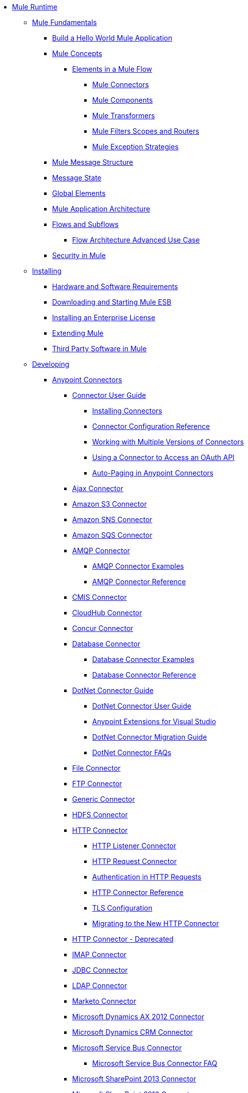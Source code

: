 // Mule Runtime 3.7 TOC


* link:/mule-user-guide/v/3.7/index[Mule Runtime]
** link:/mule-user-guide/v/3.7/mule-fundamentals[Mule Fundamentals]
*** link:/getting-started/build-a-hello-world-application[Build a Hello World Mule Application]
*** link:/mule-user-guide/v/3.7/mule-concepts[Mule Concepts]
**** link:/mule-user-guide/v/3.7/elements-in-a-mule-flow[Elements in a Mule Flow]
***** link:/mule-user-guide/v/3.7/mule-connectors[Mule Connectors]
***** link:/mule-user-guide/v/3.7/mule-components[Mule Components]
***** link:/mule-user-guide/v/3.7/mule-transformers[Mule Transformers]
***** link:/mule-user-guide/v/3.7/mule-filters-scopes-and-routers[Mule Filters Scopes and Routers]
***** link:/mule-user-guide/v/3.7/mule-exception-strategies[Mule Exception Strategies]
*** link:/mule-user-guide/v/3.7/mule-message-structure[Mule Message Structure]
*** link:/mule-user-guide/v/3.7/message-state[Message State]
*** link:/mule-user-guide/v/3.7/global-elements[Global Elements]
*** link:/mule-user-guide/v/3.7/mule-application-architecture[Mule Application Architecture]
*** link:/mule-user-guide/v/3.7/flows-and-subflows[Flows and Subflows]
**** link:/mule-user-guide/v/3.7/flow-architecture-advanced-use-case[Flow Architecture Advanced Use Case]
*** link:/mule-user-guide/v/3.7/mule-security[Security in Mule]
** link:/mule-user-guide/v/3.7/installing[Installing]
*** link:/mule-user-guide/v/3.7/hardware-and-software-requirements[Hardware and Software Requirements]
*** link:/mule-user-guide/v/3.7/downloading-and-starting-mule-esb[Downloading and Starting Mule ESB]
*** link:/mule-user-guide/v/3.7/installing-an-enterprise-license[Installing an Enterprise License]
*** link:/mule-user-guide/v/3.7/extending-mule[Extending Mule]
*** link:/mule-user-guide/v/3.7/third-party-software-in-mule[Third Party Software in Mule]
** link:/mule-user-guide/v/3.7/developing[Developing]
*** link:/mule-user-guide/v/3.7/anypoint-connectors[Anypoint Connectors]
**** link:/mule-user-guide/v/3.7/connectors-user-guide[Connector User Guide]
***** link:/mule-user-guide/v/3.7/installing-connectors[Installing Connectors]
***** link:/mule-user-guide/v/3.7/connector-configuration-reference[Connector Configuration Reference]
***** link:/mule-user-guide/v/3.7/working-with-multiple-versions-of-connectors[Working with Multiple Versions of Connectors]
***** link:/mule-user-guide/v/3.7/using-a-connector-to-access-an-oauth-api[Using a Connector to Access an OAuth API]
***** link:/mule-user-guide/v/3.7/auto-paging-in-anypoint-connectors[Auto-Paging in Anypoint Connectors]
**** link:/mule-user-guide/v/3.7/ajax-connector[Ajax Connector]
**** link:/mule-user-guide/v/3.7/amazon-s3-connector[Amazon S3 Connector]
**** link:/mule-user-guide/v/3.7/amazon-sns-connector[Amazon SNS Connector]
**** link:/mule-user-guide/v/3.7/amazon-sqs-connector[Amazon SQS Connector]
**** link:/mule-user-guide/v/3.7/amqp-connector[AMQP Connector]
***** link:/mule-user-guide/v/3.7/amqp-connector-examples[AMQP Connector Examples]
***** link:/mule-user-guide/v/3.7/amqp-connector-reference[AMQP Connector Reference]
**** link:/mule-user-guide/v/3.7/cmis-connector[CMIS Connector]
**** link:/mule-user-guide/v/3.7/cloudhub-connector[CloudHub Connector]
**** link:/mule-user-guide/v/3.7/concur-connector[Concur Connector]
**** link:/mule-user-guide/v/3.7/database-connector[Database Connector]
***** link:/mule-user-guide/v/3.7/database-connector-examples[Database Connector Examples]
***** link:/mule-user-guide/v/3.7/database-connector-reference[Database Connector Reference]
**** link:/mule-user-guide/v/3.7/dotnet-connector-guide[DotNet Connector Guide]
***** link:/mule-user-guide/v/3.7/dotnet-connector-user-guide[DotNet Connector User Guide]
***** link:/mule-user-guide/v/3.7/anypoint-extensions-for-visual-studio[Anypoint Extensions for Visual Studio]
***** link:/mule-user-guide/v/3.7/dotnet-connector-migration-guide[DotNet Connector Migration Guide]
***** link:/mule-user-guide/v/3.7/dotnet-connector-faqs[DotNet Connector FAQs]
**** link:/mule-user-guide/v/3.7/file-connector[File Connector]
**** link:/mule-user-guide/v/3.7/ftp-connector[FTP Connector]
**** link:/mule-user-guide/v/3.7/generic-connector[Generic Connector]
**** link:/mule-user-guide/v/3.7/hdfs-connector[HDFS Connector]
**** link:/mule-user-guide/v/3.7/http-connector[HTTP Connector]
***** link:/mule-user-guide/v/3.7/http-listener-connector[HTTP Listener Connector]
***** link:/mule-user-guide/v/3.7/http-request-connector[HTTP Request Connector]
***** link:/mule-user-guide/v/3.7/authentication-in-http-requests[Authentication in HTTP Requests]
***** link:/mule-user-guide/v/3.7/http-connector-reference[HTTP Connector Reference]
***** link:/mule-user-guide/v/3.7/tls-configuration[TLS Configuration]
***** link:/mule-user-guide/v/3.7/migrating-to-the-new-http-connector[Migrating to the New HTTP Connector]
**** link:/mule-user-guide/v/3.7/http-connector-deprecated[HTTP Connector - Deprecated]
**** link:/mule-user-guide/v/3.7/imap-connector[IMAP Connector]
**** link:/mule-user-guide/v/3.7/jdbc-connector[JDBC Connector]
**** link:/mule-user-guide/v/3.7/ldap-connector[LDAP Connector]
**** link:/mule-user-guide/v/3.7/marketo-connector[Marketo Connector]
**** link:/mule-user-guide/v/3.7/microsoft-dynamics-ax-2012-connector[Microsoft Dynamics AX 2012 Connector]
**** link:/mule-user-guide/v/3.7/microsoft-dynamics-crm-connector[Microsoft Dynamics CRM Connector]
**** link:/mule-user-guide/v/3.7/microsoft-service-bus-connector[Microsoft Service Bus Connector]
***** link:/mule-user-guide/v/3.7/microsoft-service-bus-connector-faq[Microsoft Service Bus Connector FAQ]
**** link:/mule-user-guide/v/3.7/microsoft-sharepoint-2013-connector[Microsoft SharePoint 2013 Connector]
**** link:/mule-user-guide/v/3.7/microsoft-sharepoint-2010-connector[Microsoft SharePoint 2010 Connector]
**** link:/mule-user-guide/v/3.7/mongodb-connector[MongoDB Connector]
***** link:/mule-user-guide/v/3.7/mongodb-connector-migration-guide[MongoDB Connector 4.0.2 Migration Guide]
**** link:/mule-user-guide/v/3.7/msmq-connector[MSMQ Connector]
**** link:/mule-user-guide/v/3.7/mule-paypal-anypoint-connector[PayPal Connector]
**** link:/mule-user-guide/v/3.7/netsuite-connector[NetSuite Connector]
**** link:/mule-user-guide/v/3.7/netsuite-openair-connector[NetSuite OpenAir Connector]
**** link:/mule-user-guide/v/3.7/oracle-ebs-connector-user-guide[Oracle E-Business Suite Connector]
**** link:/mule-user-guide/v/3.7/peoplesoft-connector[PeopleSoft Connector]
**** link:/mule-user-guide/v/3.7/pop3-connector[POP3 Connector]
**** link:/mule-user-guide/v/3.7/quartz-connector[Quartz Connector]
**** link:/mule-user-guide/v/3.7/salesforce-analytics-cloud-connector[Salesforce Analytics Cloud Connector]
**** link:/mule-user-guide/v/3.7/salesforce-connector[Salesforce Connector]
***** link:/mule-user-guide/v/3.7/salesforce-connector-authentication[Salesforce Connector Authentication]
***** link:/mule-user-guide/v/3.7/salesforce-connector-reference[Salesforce Connector Reference]
***** link:/mule-user-guide/v/3.7/salesforce-contact-aggregation-example[Salesforce Contact Aggregation Example]
**** link:/mule-user-guide/v/3.7/sap-connector[SAP Connector]
**** link:/mule-user-guide/v/3.7/salesforce-marketing-cloud-connector[Salesforce Marketing Cloud Connector]
***** link:/mule-user-guide/v/3.7/sap-connector-advanced-features[SAP Connector Advanced Features]
***** link:/mule-user-guide/v/3.7/sap-connector-troubleshooting[SAP Connector Troubleshooting]
**** link:/mule-user-guide/v/3.7/servicenow-connector-5.0[ServiceNow Connector 5.x]
***** link:/mule-user-guide/v/3.7/servicenow-connector-5.0-migration-guide[ServiceNow Connector 5.x Migration Guide]
**** link:/mule-user-guide/v/3.7/servicenow-connector[ServiceNow Connector 4.0]
**** link:/mule-user-guide/v/3.7/servlet-connector[Servlet Connector]
**** link:/mule-user-guide/v/3.7/sftp-connector[SFTP Connector]
**** link:/mule-user-guide/v/3.7/siebel-connector[Siebel Connector]
**** link:/mule-user-guide/v/3.7/successfactors-connector[SuccessFactors Connector]
**** link:/mule-user-guide/v/3.7/twilio-connector[Twilio Connector]
**** link:/mule-user-guide/v/3.7/twitter-connector[Twitter Connector]
**** link:/mule-user-guide/v/3.7/web-service-consumer[Web Service Consumer]
***** link:/mule-user-guide/v/3.7/web-service-consumer-reference[Web Service Consumer Reference]
**** link:/mule-user-guide/v/3.7/windows-gateway-services-guide[Windows Gateway Services Guide]
**** link:/mule-user-guide/v/3.7/windows-powershell-connector-guide[Windows PowerShell Connector Guide]
**** link:/mule-user-guide/v/3.7/wmq-connector[WMQ Connector]
**** link:/mule-user-guide/v/3.7/workday-connector[Workday Connector 7.0]
**** link:/mule-user-guide/v/3.7/workday-connector-6.0[Workday Connector 6.0]
***** link:/mule-user-guide/v/3.7/workday-connector-6.0-migration-guide[Workday Connector 6.0 Migration Guide]
*** link:/mule-user-guide/v/3.7/components[Components]
**** link:/mule-user-guide/v/3.7/configuring-components[Configuring Components]
***** link:/mule-user-guide/v/3.7/configuring-java-components[Configuring Java Components]
***** link:/mule-user-guide/v/3.7/developing-components[Developing Components]
***** link:/mule-user-guide/v/3.7/entry-point-resolver-configuration-reference[Entry Point Resolver Configuration Reference]
***** link:/mule-user-guide/v/3.7/component-bindings[Component Bindings]
***** link:/mule-user-guide/v/3.7/using-interceptors[Using Interceptors]
**** link:/mule-user-guide/v/3.7/cxf-component-reference[CXF Component Reference]
**** link:/mule-user-guide/v/3.7/echo-component-reference[Echo Component Reference]
**** link:/mule-user-guide/v/3.7/expression-component-reference[Expression Component Reference]
**** link:/mule-user-guide/v/3.7/flow-reference-component-reference[Flow Reference Component Reference]
**** link:/mule-user-guide/v/3.7/http-static-resource-handler[HTTP Static Resource Handler]
**** link:/mule-user-guide/v/3.7/http-response-builder[HTTP Response Builder]
**** link:/mule-user-guide/v/3.7/invoke-component-reference[Invoke Component Reference]
**** link:/mule-user-guide/v/3.7/java-component-reference[Java Component Reference]
**** link:/mule-user-guide/v/3.7/logger-component-reference[Logger Component Reference]
***** link:/mule-user-guide/v/3.7/logging-in-mule[Logging in Mule]
**** link:/mule-user-guide/v/3.7/rest-component-reference[REST Component Reference]
**** link:/mule-user-guide/v/3.7/script-component-reference[Script Component Reference]
***** link:/mule-user-guide/v/3.7/groovy-component-reference[Groovy Component Reference]
***** link:/mule-user-guide/v/3.7/javascript-component-reference[JavaScript Component Reference]
***** link:/mule-user-guide/v/3.7/python-component-reference[Python Component Reference]
***** link:/mule-user-guide/v/3.7/ruby-component-reference[Ruby Component Reference]
*** link:/mule-user-guide/v/3.7/validations-module[Validators]
**** link:/mule-user-guide/v/3.7/building-a-custom-validator[Building a Custom Validator]
*** link:/mule-user-guide/v/3.7/filters[Filters]
**** link:/mule-user-guide/v/3.7/custom-filter[Custom Filter]
**** link:/mule-user-guide/v/3.7/exception-filter[Exception Filter]
**** link:/mule-user-guide/v/3.7/json-schema-validator[JSON Schema Validator]
**** link:/mule-user-guide/v/3.7/logic-filter[Logic Filter]
**** link:/mule-user-guide/v/3.7/message-filter[Message Filter]
**** link:/mule-user-guide/v/3.7/message-property-filter[Message Property Filter]
**** link:/mule-user-guide/v/3.7/regex-filter[Regex Filter]
**** link:/mule-user-guide/v/3.7/schema-validation-filter[Schema Validation Filter]
**** link:/mule-user-guide/v/3.7/wildcard-filter[Wildcard Filter]
**** link:/mule-user-guide/v/3.7/idempotent-filter[Idempotent Filter]
**** link:/mule-user-guide/v/3.7/filter-ref[Filter Ref]
*** link:/mule-user-guide/v/3.7/routers[Routers]
**** link:/mule-user-guide/v/3.7/all-flow-control-reference[All Flow Control Reference]
**** link:/mule-user-guide/v/3.7/choice-flow-control-reference[Choice Flow Control Reference]
**** link:/mule-user-guide/v/3.7/scatter-gather[Scatter-Gather]
**** link:/mule-user-guide/v/3.7/splitter-flow-control-reference[Splitter Flow Control Reference]
*** link:/mule-user-guide/v/3.7/scopes[Scopes]
**** link:/mule-user-guide/v/3.7/async-scope-reference[Async Scope Reference]
**** link:/mule-user-guide/v/3.7/cache-scope[Cache Scope]
**** link:/mule-user-guide/v/3.7/foreach[Foreach]
**** link:/mule-user-guide/v/3.7/message-enricher[Message Enricher]
**** link:/mule-user-guide/v/3.7/poll-reference[Poll Reference]
***** link:/mule-user-guide/v/3.7/poll-schedulers[Poll Schedulers]
**** link:/mule-user-guide/v/3.7/request-reply-scope[Request-Reply Scope]
**** link:/mule-user-guide/v/3.7/transactional[Transactional]
**** link:/mule-user-guide/v/3.7/until-successful-scope[Until Successful Scope]
*** link:/mule-user-guide/v/3.7/transformers[Transformers]
**** link:/mule-user-guide/v/3.7/using-transformers[Using Transformers]
***** link:/mule-user-guide/v/3.7/transformers-configuration-reference[Transformers Configuration Reference]
***** link:/mule-user-guide/v/3.7/native-support-for-json[Native Support for JSON]
***** link:/mule-user-guide/v/3.7/xmlprettyprinter-transformer[XmlPrettyPrinter Transformer]
**** link:/mule-user-guide/v/3.7/dataweave[DataWeave]
***** link:/mule-user-guide/v/3.7/dataweave-reference-documentation[DataWeave Reference Documentation]
***** link:/mule-user-guide/v/3.7/dataweave-tutorial[DataWeave Tutorial]
***** link:/mule-user-guide/v/3.7/dataweave-examples[DataWeave Examples]
***** link:/mule-user-guide/v/3.7/dataweave-streaming[DataWeave Streaming]
***** link:/mule-user-guide/v/3.7/dataweave-migrator[DataWeave Migrator Tool]
**** link:/mule-user-guide/v/3.7/append-string-transformer-reference[Append String Transformer Reference]
**** link:/mule-user-guide/v/3.7/attachment-transformer-reference[Attachment Transformer Reference]
**** link:/mule-user-guide/v/3.7/expression-transformer-reference[Expression Transformer Reference]
**** link:/mule-user-guide/v/3.7/java-transformer-reference[Java Transformer Reference]
**** link:/mule-user-guide/v/3.7/object-to-xml-transformer-reference[Object to XML Transformer Reference]
**** link:/mule-user-guide/v/3.7/parse-template-reference[Parse Template Reference]
**** link:/mule-user-guide/v/3.7/property-transformer-reference[Property Transformer Reference]
**** link:/mule-user-guide/v/3.7/script-transformer-reference[Script Transformer Reference]
**** link:/mule-user-guide/v/3.7/session-variable-transformer-reference[Session Variable Transformer Reference]
**** link:/mule-user-guide/v/3.7/set-payload-transformer-reference[Set Payload Transformer Reference]
**** link:/mule-user-guide/v/3.7/variable-transformer-reference[Flow Variable Transformer Reference]
**** link:/mule-user-guide/v/3.7/xml-to-object-transformer-reference[XML to Object Transformer Reference]
**** link:/mule-user-guide/v/3.7/xslt-transformer-reference[XSLT Transformer Reference]
**** link:/mule-user-guide/v/3.7/custom-metadata-tab[Custom Metadata Tab]
**** link:/mule-user-guide/v/3.7/creating-custom-transformers[Creating Custom Transformers]
***** link:/mule-user-guide/v/3.7/creating-flow-objects-and-transformers-using-annotations[Creating Flow Objects and Transformers Using Annotations]
***** link:/mule-user-guide/v/3.7/function-annotation[Function Annotation]
***** link:/mule-user-guide/v/3.7/groovy-annotation[Groovy Annotation]
***** link:/mule-user-guide/v/3.7/inboundattachments-annotation[InboundAttachments Annotation]
***** link:/mule-user-guide/v/3.7/inboundheaders-annotation[InboundHeaders Annotation]
***** link:/mule-user-guide/v/3.7/lookup-annotation[Lookup Annotation]
***** link:/mule-user-guide/v/3.7/mule-annotation[Mule Annotation]
***** link:/mule-user-guide/v/3.7/outboundattachments-annotation[OutboundAttachments Annotation]
***** link:/mule-user-guide/v/3.7/outboundheaders-annotation[OutboundHeaders Annotation]
***** link:/mule-user-guide/v/3.7/payload-annotation[Payload Annotation]
***** link:/mule-user-guide/v/3.7/schedule-annotation[Schedule Annotation]
***** link:/mule-user-guide/v/3.7/transformer-annotation[Transformer Annotation]
***** link:/mule-user-guide/v/3.7/xpath-annotation[XPath Annotation]
***** link:/mule-user-guide/v/3.7/creating-custom-transformer-classes[Creating Custom Transformer Classes]
*** link:/mule-user-guide/v/3.7/improving-performance-with-the-kryo-serializer[Improving Performance with the Kryo Serializer]
*** link:/anypoint-studio/v/5/datamapper-user-guide-and-reference[Datamapper User Guide and Reference]
**** link:/anypoint-studio/v/5/datamapper-concepts[DataMapper Concepts]
**** link:/anypoint-studio/v/5/datamapper-visual-reference[DataMapper Visual Reference]
**** link:/anypoint-studio/v/5/defining-datamapper-input-and-output-metadata[Defining DataMapper Input and Output Metadata]
**** link:/anypoint-studio/v/5/defining-metadata-using-edit-fields[Defining Metadata Using Edit Fields]
**** link:/anypoint-studio/v/5/pojo-class-bindings-and-factory-classes[POJO Class Bindings and Factory Classes]
**** link:/anypoint-studio/v/5/building-a-mapping-flow-in-the-graphical-mapping-editor[Building a Mapping Flow in the Graphical Mapping Editor]
**** link:/anypoint-studio/v/5/mapping-flow-input-and-output-properties[Mapping Flow Input and Output Properties]
**** link:/anypoint-studio/v/5/datamapper-input-error-policy-for-bad-input-data[DataMapper Input Error Policy for Bad Input Data]
**** link:/anypoint-studio/v/5/using-datamapper-lookup-tables[Using DataMapper Lookup Tables]
**** link:/anypoint-studio/v/5/streaming-data-processing-with-datamapper[Streaming Data Processing with DataMapper]
**** link:/anypoint-studio/v/5/updating-metadata-in-an-existing-mapping[Updating Metadata in an Existing Mapping]
**** link:/anypoint-studio/v/5/mapping-elements-inside-lists[Mapping Elements Inside Lists]
**** link:/anypoint-studio/v/5/previewing-datamapper-results-on-sample-data[Previewing DataMapper Results on Sample Data]
**** link:/anypoint-studio/v/5/datamapper-examples[DataMapper Examples]
**** link:/anypoint-studio/v/5/datamapper-supplemental-topics[DataMapper Supplemental Topics]
**** link:/anypoint-studio/v/5/choosing-mel-or-ctl2-as-scripting-engine[Choosing MEL or CTL2 as Scripting Engine]
**** link:/anypoint-studio/v/5/datamapper-fixed-width-input-format[DataMapper Fixed Width Input Format]
**** link:/anypoint-studio/v/5/datamapper-flat-to-structured-and-structured-to-flat-mapping[DataMapper Flat-to-Structured and Structured-to-Flat Mapping]
**** link:/anypoint-studio/v/5/including-the-datamapper-plugin[Including the DataMapper Plugin]
*** link:/mule-user-guide/v/3.7/error-handling[Error Handling]
**** link:/mule-user-guide/v/3.7/catch-exception-strategy[Catch Exception Strategy]
**** link:/mule-user-guide/v/3.7/choice-exception-strategy[Choice Exception Strategy]
**** link:/mule-user-guide/v/3.7/reference-exception-strategy[Reference Exception Strategy]
**** link:/mule-user-guide/v/3.7/rollback-exception-strategy[Rollback Exception Strategy]
**** link:/mule-user-guide/v/3.7/exception-strategy-most-common-use-cases[Exception Strategy Most Common Use Cases]
*** link:/mule-user-guide/v/3.7/mule-expression-language-mel[Mule Expression Language MEL]
**** link:/mule-user-guide/v/3.7/mel-cheat-sheet[MEL Cheat Sheet]
**** link:/mule-user-guide/v/3.7/mule-expression-language-basic-syntax[Mule Expression Language Basic Syntax]
**** link:/mule-user-guide/v/3.7/mule-expression-language-examples[Mule Expression Language Examples]
**** link:/mule-user-guide/v/3.7/mule-expression-language-reference[Mule Expression Language Reference]
***** link:/mule-user-guide/v/3.7/mule-expression-language-date-and-time-functions[Mule Expression Language Date and Time Functions]
**** link:/mule-user-guide/v/3.7/mule-expression-language-tips[Mule Expression Language Tips]
*** link:/mule-user-guide/v/3.7/business-events[Business Events]
*** link:/mule-user-guide/v/3.7/using-maven-with-mule[Using Maven with Mule]
**** link:/mule-user-guide/v/3.7/using-maven-in-mule-esb[Using Maven in Mule]
***** link:/mule-user-guide/v/3.7/configuring-maven-to-work-with-mule-esb[Configuring Maven to Work with Mule ESB]
***** link:/mule-user-guide/v/3.7/maven-tools-for-mule-esb[Maven Tools for Mule ESB]
***** link:/mule-user-guide/v/3.7/mule-maven-plugin[Mule Maven Plugin]
***** link:/mule-user-guide/v/3.7/mule-esb-plugin-for-maven[Mule ESB Plugin For Maven (deprecated)]
**** link:/mule-user-guide/v/3.7/maven-reference[Maven Reference]
*** link:/mule-user-guide/v/3.7/batch-processing[Batch Processing]
**** link:/mule-user-guide/v/3.7/batch-filters-and-batch-commit[Batch Filters and Batch Commit]
**** link:/mule-user-guide/v/3.7/batch-job-instance-id[Batch Job Instance ID]
**** link:/mule-user-guide/v/3.7/batch-processing-reference[Batch Processing Reference]
***** link:/mule-user-guide/v/3.7/using-mel-with-batch-processing[Using MEL with Batch Processing]
**** link:/mule-user-guide/v/3.7/batch-streaming-and-job-execution[Batch Streaming and Job Execution]
**** link:/mule-user-guide/v/3.7/record-variable[Record Variable]
*** link:/mule-user-guide/v/3.7/transaction-management[Transaction Management]
**** link:/mule-user-guide/v/3.7/single-resource-transactions[Single Resource Transactions]
**** link:/mule-user-guide/v/3.7/multiple-resource-transactions[Multiple Resource Transactions]
**** link:/mule-user-guide/v/3.7/xa-transactions[XA Transactions]
**** link:/mule-user-guide/v/3.7/using-bitronix-to-manage-transactions[Using Bitronix to Manage Transactions]
*** link:/mule-user-guide/v/3.7/the-properties-editor[The Properties Editor]
*** link:/mule-user-guide/v/3.7/adding-and-removing-user-libraries[Adding and Removing User Libraries]
*** link:/mule-user-guide/v/3.7/shared-resources[Shared Resources]
**** link:/mule-user-guide/v/3.7/setting-environment-variables[Setting Environment Variables]
*** link:/mule-user-guide/v/3.7/mule-versus-web-application-server[Mule versus Web Application Server]
*** link:/mule-user-guide/v/3.7/publishing-and-consuming-apis-with-mule[Publishing and Consuming APIs with Mule]
**** link:/mule-user-guide/v/3.7/publishing-a-soap-api[Publishing a SOAP API]
***** link:/mule-user-guide/v/3.7/securing-a-soap-api[Securing a SOAP API]
***** link:/mule-user-guide/v/3.7/extra-cxf-component-configurations[Extra CXF Component Configurations]
**** link:/mule-user-guide/v/3.7/consuming-a-soap-api[Consuming a SOAP API]
**** link:/mule-user-guide/v/3.7/publishing-a-rest-api[Publishing a REST API]
**** link:/mule-user-guide/v/3.7/consuming-a-rest-api[Consuming a REST API]
***** link:/mule-user-guide/v/3.7/rest-api-examples[REST API Examples]
*** link:/mule-user-guide/v/3.7/advanced-usage-of-mule-esb[Advanced Usage of Mule ESB]
**** link:/mule-user-guide/v/3.7/storing-objects-in-the-registry[Storing Objects in the Registry]
**** link:/mule-user-guide/v/3.7/unifying-the-mule-registry[Unifying the Mule Registry]
**** link:/mule-user-guide/v/3.7/object-scopes[Object Scopes]
**** link:/mule-user-guide/v/3.7/using-mule-with-spring[Using Mule with Spring]
***** link:/mule-user-guide/v/3.7/sending-and-receiving-mule-events-in-spring[Sending and Receiving Mule Events in Spring]
***** link:/mule-user-guide/v/3.7/spring-application-contexts[Spring Application Contexts]
***** link:/mule-user-guide/v/3.7/using-spring-beans-as-flow-components[Using Spring Beans as Flow Components]
**** link:/mule-user-guide/v/3.7/dependency-injection[Dependency Injection]
**** link:/mule-user-guide/v/3.7/configuring-properties[Configuring Properties]
**** link:/mule-user-guide/v/3.7/creating-and-managing-a-cluster-manually[Creating and Managing a Cluster Manually]
**** link:/mule-user-guide/v/3.7/distributed-file-polling[Distributed File Polling]
**** link:/mule-user-guide/v/3.7/distributed-locking[Distributed Locking]
**** link:/mule-user-guide/v/3.7/streaming[Streaming]
**** link:/mule-user-guide/v/3.7/about-configuration-builders[About Configuration Builders]
**** link:/mule-user-guide/v/3.7/internationalizing-strings[Internationalizing Strings]
**** link:/mule-user-guide/v/3.7/bootstrapping-the-registry[Bootstrapping the Registry]
**** link:/mule-user-guide/v/3.7/tuning-performance[Tuning Performance]
**** link:/mule-user-guide/v/3.7/mule-agents[Mule Agents]
***** link:/mule-user-guide/v/3.7/agent-security-disabled-weak-ciphers[Agent Security: Disabled Weak Ciphers]
***** link:/mule-user-guide/v/3.7/jmx-management[JMX Management]
**** link:/mule-user-guide/v/3.7/flow-references[Flow References]
***** link:/mule-user-guide/v/3.7/flow-processing-strategies[Flow Processing Strategies]
**** link:/mule-user-guide/v/3.2/reliability-patterns[Reliability Patterns]
**** link:/mule-user-guide/v/3.7/mule-object-stores[Mule Object Stores]
**** link:/mule-user-guide/v/3.7/configuring-reconnection-strategies[Configuring Reconnection Strategies]
**** link:/mule-user-guide/v/3.7/using-the-mule-client[Using the Mule Client]
**** link:/mule-user-guide/v/3.7/using-web-services[Using Web Services]
***** link:/mule-user-guide/v/3.7/proxying-web-services[Proxying Web Services]
***** link:/mule-user-guide/v/3.7/using-.net-web-services-with-mule[Using .NET Web Services with Mule]
**** link:/mule-user-guide/v/3.7/passing-additional-arguments-to-the-jvm-to-control-mule[Passing Additional Arguments to the JVM to Control Mule]
** link:/mule-user-guide/v/3.7/securing[Securing]
*** link:/mule-user-guide/v/3.7/anypoint-enterprise-security[Anypoint Enterprise Security]
**** link:/mule-user-guide/v/3.7/installing-anypoint-enterprise-security[Installing Anypoint Enterprise Security]
**** link:/mule-user-guide/v/3.7/mule-secure-token-service[Mule Secure Token Service]
***** link:/mule-user-guide/v/3.7/creating-an-oauth-2.0a-web-service-provider[Creating an Oauth 2.0 Web Service Provider]
***** link:/mule-user-guide/v/3.7/authorization-grant-types[Authorization Grant Types]
**** link:/mule-user-guide/v/3.7/mule-credentials-vault[Mule Credentials Vault]
**** link:/mule-user-guide/v/3.7/mule-message-encryption-processor[Mule Message Encryption Processor]
***** link:/mule-user-guide/v/3.7/pgp-encrypter[PGP Encrypter]
**** link:/mule-user-guide/v/3.7/mule-digital-signature-processor[Mule Digital Signature Processor]
**** link:/mule-user-guide/v/3.7/anypoint-filter-processor[Anypoint Filter Processor]
**** link:/mule-user-guide/v/3.7/mule-crc32-processor[Mule CRC32 Processor]
**** link:/mule-user-guide/v/3.7/anypoint-enterprise-security-example-application[Anypoint Enterprise Security Example Application]
**** link:/mule-user-guide/v/3.7/mule-sts-oauth-2.0a-example-application[Mule STS Oauth 2.0 Example Application]
*** link:/mule-user-guide/v/3.7/configuring-security[Configuring Security]
**** link:/mule-user-guide/v/3.7/configuring-the-spring-security-manager[Configuring the Spring Security Manager]
**** link:/mule-user-guide/v/3.7/component-authorization-using-spring-security[Component Authorization Using Spring Security]
**** link:/mule-user-guide/v/3.7/setting-up-ldap-provider-for-spring-security[Setting up LDAP Provider for Spring Security]
**** link:/mule-user-guide/v/3.7/upgrading-from-acegi-to-spring-security[Upgrading from Acegi to Spring Security]
**** link:/mule-user-guide/v/3.7/encryption-strategies[Encryption Strategies]
**** link:/mule-user-guide/v/3.7/pgp-security[PGP Security]
**** link:/mule-user-guide/v/3.7/jaas-security[Jaas Security]
**** link:/mule-user-guide/v/3.7/saml-module[SAML Module]
*** link:/mule-user-guide/v/3.7/fips-140-2-compliance-support[FIPS 140-2 Compliance Support]
** link:/mule-user-guide/v/3.7/debugging[Debugging]
*** link:/mule-user-guide/v/3.7/configuring-mule-stacktraces[Configuring Mule Stacktraces]
*** link:/mule-user-guide/v/3.7/debugging-outside-studio[Debugging Outside Studio]
*** link:/mule-user-guide/v/3.7/logging[Logging]
** link:/mule-user-guide/v/3.7/testing[Testing]
*** link:/mule-user-guide/v/3.7/introduction-to-testing-mule[Introduction to Testing Mule]
*** link:/mule-user-guide/v/3.7/unit-testing[Unit Testing]
*** link:/mule-user-guide/v/3.7/functional-testing[Functional Testing]
*** link:/mule-user-guide/v/3.7/testing-strategies[Testing Strategies]
** link:/mule-user-guide/v/3.7/deploying[Deploying]
*** link:/mule-user-guide/v/3.7/starting-and-stopping-mule-esb[Starting and Stopping Mule ESB]
*** link:/mule-user-guide/v/3.7/deployment-scenarios[Deployment Scenarios]
**** link:/mule-user-guide/v/3.7/choosing-the-right-clustering-topology[Choosing the Right Clustering Topology]
**** link:/mule-user-guide/v/3.7/embedding-mule-in-a-java-application-or-webapp[Embedding Mule in a Java Application or Webapp]
**** link:/mule-user-guide/v/3.7/deploying-mule-to-jboss[Deploying Mule to JBoss]
***** link:/mule-user-guide/v/3.7/mule-as-mbean[Mule as MBean]
**** link:/mule-user-guide/v/3.7/deploying-mule-to-weblogic[Deploying Mule to WebLogic]
**** link:/mule-user-guide/v/3.7/deploying-mule-to-websphere[Deploying Mule to WebSphere]
**** link:/mule-user-guide/v/3.7/deploying-mule-as-a-service-to-tomcat[Deploying Mule as a Service to Tomcat]
**** link:/mule-user-guide/v/3.7/application-server-based-hot-deployment[Application Server Based Hot Deployment]
**** link:/mule-user-guide/v/3.7/classloader-control-in-mule[Classloader Control in Mule]
***** link:/mule-user-guide/v/3.7/fine-grain-classloader-control[Fine Grain Classloader Control]
*** link:/mule-user-guide/v/3.7/deploying-to-multiple-environments[Deploying to Multiple Environments]
*** link:/mule-user-guide/v/3.7/mule-high-availability-ha-clusters[Mule High Availability HA Clusters]
**** link:/mule-user-guide/v/3.7/evaluating-mule-high-availability-clusters-demo[Evaluating Mule High Availability Clusters Demo]
***** link:/mule-user-guide/v/3.7/1-installing-the-demo-bundle[1 - Installing the Demo Bundle]
***** link:/mule-user-guide/v/3.7/2-creating-a-cluster[2 - Creating a Cluster]
***** link:/mule-user-guide/v/3.7/3-deploying-an-application[3 - Deploying an Application]
***** link:/mule-user-guide/v/3.7/4-applying-load-to-the-cluster[4 - Applying Load to the Cluster]
***** link:/mule-user-guide/v/3.7/5-witnessing-failover[5 - Witnessing Failover]
***** link:/mule-user-guide/v/3.7/6-troubleshooting-and-next-steps[6 - Troubleshooting and Next Steps]
*** link:/mule-user-guide/v/3.7/mule-deployment-model[Mule Deployment Model]
**** link:/mule-user-guide/v/3.7/hot-deployment[Hot Deployment]
**** link:/mule-user-guide/v/3.7/application-deployment[Application Deployment]
**** link:/mule-user-guide/v/3.7/application-format[Application Format]
**** link:/mule-user-guide/v/3.7/mule-application-deployment-descriptor[Mule Application Deployment Descriptor]
***** link:/mule-user-guide/v/3.7/application-plugin-format[Application Plugin Format]
***** link:/mule-user-guide/v/3.7/mule-plugin-format[Mule Plugin Format]
*** link:/mule-user-guide/v/3.7/mule-server-notifications[Mule Server Notifications]
*** link:/mule-user-guide/v/3.7/profiling-mule[Profiling Mule]
*** link:/mule-user-guide/v/3.7/hardening-your-mule-installation[Hardening your Mule Installation]
*** link:/mule-user-guide/v/3.7/configuring-mule-for-different-deployment-scenarios[Configuring Mule for Different Deployment Scenarios]
**** link:/mule-user-guide/v/3.7/configuring-mule-as-a-linux-or-unix-daemon[Configuring Mule as a Linux or Unix Daemon]
**** link:/mule-user-guide/v/3.7/configuring-mule-as-a-windows-service[Configuring Mule as a Windows Service]
**** link:/mule-user-guide/v/3.7/configuring-mule-to-run-from-a-script[Configuring Mule to Run From a Script]
*** link:/mule-user-guide/v/3.7/preparing-a-gitignore-file[Preparing a gitignore File]
** link:/mule-user-guide/v/3.7/extending[Extending]
*** link:/mule-user-guide/v/3.7/extending-components[Extending Components]
*** link:/mule-user-guide/v/3.7/custom-message-processors[Custom Message Processors]
*** link:/mule-user-guide/v/3.7/creating-example-archetypes[Creating Example Archetypes]
*** link:/mule-user-guide/v/3.7/creating-a-custom-xml-namespace[Creating a Custom XML Namespace]
*** link:/mule-user-guide/v/3.7/creating-module-archetypes[Creating Module Archetypes]
*** link:/mule-user-guide/v/3.7/creating-project-archetypes[Creating Project Archetypes]
*** link:/mule-user-guide/v/3.7/creating-transports[Creating Transports]
**** link:/mule-user-guide/v/3.7/transport-archetype[Transport Archetype]
**** link:/mule-user-guide/v/3.7/transport-service-descriptors[Transport Service Descriptors]
*** link:/mule-user-guide/v/3.7/creating-custom-routers[Creating Custom Routers]
** link:/mule-user-guide/v/3.7/reference[Reference]
*** link:/mule-user-guide/v/3.7/team-development-with-mule[Team Development with Mule]
**** link:/mule-user-guide/v/3.7/modularizing-your-configuration-files-for-team-development[Modularizing Your Configuration Files for Team Development]
**** link:/mule-user-guide/v/3.7/using-side-by-side-configuration-files[Using Side-by-Side Configuration Files]
**** link:/mule-user-guide/v/3.7/using-modules-in-your-application[Using Modules In Your Application]
**** link:/mule-user-guide/v/3.7/sharing-custom-code[Sharing Custom Code]
**** link:/mule-user-guide/v/3.7/sharing-custom-configuration-fragments[Sharing Custom Configuration Fragments]
**** link:/mule-user-guide/v/3.7/sharing-applications[Sharing Applications]
**** link:/mule-user-guide/v/3.7/sustainable-software-development-practices-with-mule[Sustainable Software Development Practices with Mule]
***** link:/mule-user-guide/v/3.7/reproducible-builds[Reproducible Builds]
***** link:/mule-user-guide/v/3.7/continuous-integration[Continuous Integration]
**** link:/mule-user-guide/v/3.7/understanding-mule-configuration[Understanding Mule Configuration]
***** link:/mule-user-guide/v/3.7/about-the-xml-configuration-file[About the XML Configuration File]
***** link:/mule-user-guide/v/3.7/using-flows-for-service-orchestration[Using Flows for Service Orchestration]
***** link:/mule-user-guide/v/3.7/about-mule-configuration[About Mule Configuration]
***** link:/mule-user-guide/v/3.7/understanding-enterprise-integration-patterns-using-mule[Understanding Enterprise Integration Patterns Using Mule]
***** link:/mule-user-guide/v/3.7/understanding-orchestration-using-mule[Understanding Orchestration Using Mule]
***** link:/mule-user-guide/v/3.7/connecting-with-transports-and-connectors[Connecting with Transports and Connectors]
***** link:/mule-user-guide/v/3.7/using-mule-with-web-services[Using Mule with Web Services]
*** link:/mule-user-guide/v/3.7/general-configuration-reference[General Configuration Reference]
**** link:/mule-user-guide/v/3.7/bpm-configuration-reference[BPM Configuration Reference]
**** link:/mule-user-guide/v/3.7/component-configuration-reference[Component Configuration Reference]
**** link:/mule-user-guide/v/3.7/endpoint-configuration-reference[Endpoint Configuration Reference]
***** link:/mule-user-guide/v/3.7/mule-endpoint-uris[Mule Endpoint URIs]
**** link:/mule-user-guide/v/3.7/exception-strategy-configuration-reference[Exception Strategy Configuration Reference]
**** link:/mule-user-guide/v/3.7/filters-configuration-reference[Filters Configuration Reference]
**** link:/mule-user-guide/v/3.7/global-settings-configuration-reference[Global Settings Configuration Reference]
**** link:/mule-user-guide/v/3.7/notifications-configuration-reference[Notifications Configuration Reference]
**** link:/mule-user-guide/v/3.7/properties-configuration-reference[Properties Configuration Reference]
**** link:/mule-user-guide/v/3.7/security-manager-configuration-reference[Security Manager Configuration Reference]
**** link:/mule-user-guide/v/3.7/transactions-configuration-reference[Transactions Configuration Reference]
*** link:/mule-user-guide/v/3.7/transports-reference[Transports Reference]
**** link:/mule-user-guide/v/3.7/connecting-using-transports[Connecting Using Transports]
***** link:/mule-user-guide/v/3.7/configuring-a-transport[Configuring a Transport]
**** link:/mule-user-guide/v/3.7/ajax-transport-reference[AJAX Transport Reference]
**** link:/mule-user-guide/v/3.7/ejb-transport-reference[EJB Transport Reference]
**** link:/mule-user-guide/v/3.7/email-transport-reference[Email Transport Reference]
**** link:/mule-user-guide/v/3.7/file-transport-reference[File Transport Reference]
**** link:/mule-user-guide/v/3.7/ftp-transport-reference[FTP Transport Reference]
**** link:/mule-user-guide/v/3.7/deprecated-http-transport-reference[HTTP Transport Reference]
**** link:/mule-user-guide/v/3.7/https-transport-reference[HTTPS Transport Reference]
**** link:/mule-user-guide/v/3.7/imap-transport-reference[IMAP Transport Reference]
**** link:/mule-user-guide/v/3.7/jdbc-transport-reference[JDBC Transport Reference]
**** link:/mule-user-guide/v/3.7/jetty-transport-reference[Jetty Transport Reference]
***** link:/mule-user-guide/v/3.7/jetty-ssl-transport[Jetty SSL Transport]
**** link:/mule-user-guide/v/3.7/jms-transport-reference[JMS Transport Reference]
***** link:/mule-user-guide/v/3.7/activemq-integration[ActiveMQ Integration]
***** link:/mule-user-guide/v/3.7/hornetq-integration[HornetQ Integration]
***** link:/mule-user-guide/v/3.7/open-mq-integration[Open MQ Integration]
***** link:/mule-user-guide/v/3.7/solace-jms[Solace JMS]
***** link:/mule-user-guide/v/3.7/tibco-ems-integration[Tibco EMS Integration]
**** link:/mule-user-guide/v/3.7/multicast-transport-reference[Multicast Transport Reference]
**** link:/mule-user-guide/v/3.7/pop3-transport-reference[POP3 Transport Reference]
**** link:/mule-user-guide/v/3.7/quartz-transport-reference[Quartz Transport Reference]
**** link:/mule-user-guide/v/3.7/rmi-transport-reference[RMI Transport Reference]
**** link:/mule-user-guide/v/3.7/servlet-transport-reference[Servlet Transport Reference]
**** link:/mule-user-guide/v/3.7/sftp-transport-reference[SFTP Transport Reference]
**** link:/mule-user-guide/v/3.7/smtp-transport-reference[SMTP Transport Reference]
**** link:/mule-user-guide/v/3.7/ssl-and-tls-transports-reference[SSL and TLS Transports Reference]
**** link:/mule-user-guide/v/3.7/stdio-transport-reference[STDIO Transport Reference]
**** link:/mule-user-guide/v/3.7/tcp-transport-reference[TCP Transport Reference]
**** link:/mule-user-guide/v/3.7/udp-transport-reference[UDP Transport Reference]
**** link:/mule-user-guide/v/3.7/vm-transport-reference[VM Transport Reference]
**** link:/mule-user-guide/v/3.7/mule-wmq-transport-reference[Mule WMQ Transport Reference]
**** link:/mule-user-guide/v/3.7/wsdl-connectors[WSDL Connectors]
**** link:/mule-user-guide/v/3.7/xmpp-transport-reference[XMPP Transport Reference]
*** link:/mule-user-guide/v/3.7/modules-reference[Modules Reference]
**** link:/mule-user-guide/v/3.7/object-store-module-reference[Object Store Module Reference]
**** link:/mule-user-guide/v/3.7/atom-module-reference[Atom Module Reference]
**** link:/mule-user-guide/v/3.7/bpm-module-reference[BPM Module Reference]
***** link:/mule-user-guide/v/3.7/drools-module-reference[Drools Module Reference]
***** link:/mule-user-guide/v/3.7/jboss-jbpm-module-reference[JBoss jBPM Module Reference]
**** link:/mule-user-guide/v/3.7/cxf-module-reference[CXF Module Reference]
***** link:/mule-user-guide/v/3.7/cxf-module-overview[CXF Module Overview]
***** link:/mule-user-guide/v/3.7/building-web-services-with-cxf[Building Web Services with CXF]
***** link:/mule-user-guide/v/3.7/consuming-web-services-with-cxf[Consuming Web Services with CXF]
***** link:/mule-user-guide/v/3.7/enabling-ws-addressing[Enabling WS-Addressing]
***** link:/mule-user-guide/v/3.7/enabling-ws-security[Enabling WS-Security]
***** link:/mule-user-guide/v/3.7/cxf-error-handling[CXF Error Handling]
***** link:/mule-user-guide/v/3.7/proxying-web-services-with-cxf[Proxying Web Services with CXF]
***** link:/mule-user-guide/v/3.7/supported-web-service-standards[Supported Web Service Standards]
***** link:/mule-user-guide/v/3.7/using-a-web-service-client-directly[Using a Web Service Client Directly]
***** link:/mule-user-guide/v/3.7/using-http-get-requests[Using HTTP GET Requests]
***** link:/mule-user-guide/v/3.7/using-mtom[Using MTOM]
***** link:/mule-user-guide/v/3.7/cxf-module-configuration-reference[CXF Module Configuration Reference]
**** link:/mule-user-guide/v/3.7/data-bindings-reference[Data Bindings Reference]
**** link:/mule-user-guide/v/3.7/jaas-module-reference[JAAS Module Reference]
**** link:/mule-user-guide/v/3.7/jboss-transaction-manager-reference[JBoss Transaction Manager Reference]
**** link:/mule-user-guide/v/3.7/jersey-module-reference[Jersey Module Reference]
**** link:/mule-user-guide/v/3.7/json-module-reference[JSON Module Reference]
**** link:/mule-user-guide/v/3.7/rss-module-reference[RSS Module Reference]
**** link:/mule-user-guide/v/3.7/scripting-module-reference[Scripting Module Reference]
**** link:/mule-user-guide/v/3.7/spring-extras-module-reference[Spring Extras Module Reference]
**** link:/mule-user-guide/v/3.7/sxc-module-reference[SXC Module Reference]
**** link:/mule-user-guide/v/3.7/xml-module-reference[XML Module Reference]
***** link:/mule-user-guide/v/3.7/domtoxml-transformer[DomToXml Transformer]
***** link:/mule-user-guide/v/3.7/jaxb-bindings[JAXB Bindings]
***** link:/mule-user-guide/v/3.7/jaxb-transformers[JAXB Transformers]
***** link:/mule-user-guide/v/3.7/jxpath-extractor-transformer[JXPath Extractor Transformer]
***** link:/mule-user-guide/v/3.7/xml-namespaces[XML Namespaces]
***** link:/mule-user-guide/v/3.7/xmlobject-transformers[XmlObject Transformers]
***** link:/mule-user-guide/v/3.7/xmltoxmlstreamreader-transformer[XmlToXMLStreamReader Transformer]
***** link:/mule-user-guide/v/3.7/xquery-support[XQuery Support]
***** link:/mule-user-guide/v/3.7/xquery-transformer[XQuery Transformer]
***** link:/mule-user-guide/v/3.7/xslt-transformer[XSLT Transformer]
***** link:/mule-user-guide/v/3.7/xpath-extractor-transformer[XPath Extractor Transformer]
***** link:/mule-user-guide/v/3.7/xpath[XPath]
*** link:/mule-user-guide/v/3.7/non-mel-expressions-configuration-reference[Non-MEL Expressions Configuration Reference]
**** link:/mule-user-guide/v/3.7/using-non-mel-expressions[Using Non-MEL Expressions]
*** link:/mule-user-guide/v/3.7/creating-non-mel-expression-evaluators[Creating Non-MEL Expression Evaluators]
*** link:/mule-user-guide/v/3.7/schema-documentation[Schema Documentation]
**** link:/mule-user-guide/v/3.7/notes-on-mule-3.0-schema-changes[Notes on Mule 3.0 Schema Changes]
*** link:/mule-user-guide/v/3.7/mule-esb-3-and-test-api-javadoc[Mule ESB 3 and Test API Javadoc]
*** link:/mule-user-guide/v/3.7/mulesoft-security-update-policy[MuleSoft Security Update Policy]
